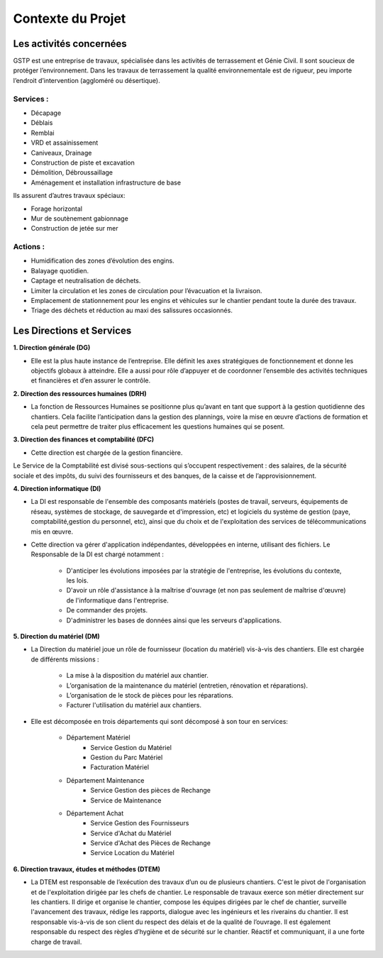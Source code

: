 ==================
Contexte du Projet
==================

Les activités concernées
########################

GSTP est une entreprise de travaux, spécialisée dans les activités de terrassement et Génie Civil. Il sont soucieux de protéger l’environnement. Dans les travaux de terrassement la qualité environnementale est de rigueur, peu importe l’endroit d’intervention (aggloméré ou désertique).

Services :
----------
- Décapage
- Déblais
- Remblai
- VRD et assainissement
- Caniveaux, Drainage
- Construction de piste et excavation
- Démolition, Débroussaillage
- Aménagement et installation infrastructure de base

Ils assurent d’autres travaux spéciaux:

- Forage horizontal
- Mur de soutènement gabionnage
- Construction de jetée sur mer

Actions :
---------
- Humidification des zones d’évolution des engins.
- Balayage quotidien. 
- Captage et neutralisation de déchets. 
- Limiter la circulation et les zones de circulation pour l’évacuation et la livraison.
- Emplacement de stationnement pour les engins et véhicules sur le chantier pendant toute la durée des travaux. 
- Triage des déchets et réduction au maxi des salissures occasionnés. 

Les Directions et Services
##########################

**1. Direction générale (DG)**

- Elle est la plus haute instance de l’entreprise. Elle définit les axes stratégiques de fonctionnement et donne les objectifs globaux à atteindre. Elle a aussi pour rôle d’appuyer et de coordonner l’ensemble des activités techniques et financières et d’en assurer le contrôle. 

**2. Direction des ressources humaines (DRH)**

- La fonction de Ressources Humaines se positionne plus qu’avant en tant que support à la gestion quotidienne des 	chantiers. Cela facilite l’anticipation dans la gestion des plannings, voire la mise en œuvre d’actions de formation et cela peut permettre de traiter plus efficacement les questions humaines qui se posent.

**3. Direction des finances et comptabilité (DFC)**

- Cette direction est chargée de la gestion financière.
Le Service de la Comptabilité est divisé sous-sections qui s’occupent respectivement : des salaires, de la sécurité sociale et des impôts, du suivi des fournisseurs et des banques, de la caisse et de l’approvisionnement.

**4. Direction informatique (DI)**

- La DI est responsable de l'ensemble des composants matériels (postes de travail, serveurs, équipements de réseau, systèmes de stockage, de sauvegarde et d'impression, etc) et logiciels du système de gestion (paye, comptabilité,gestion du personnel, etc), ainsi que du choix et de l'exploitation des services de télécommunications mis en œuvre.

- Cette direction va gérer d'application indépendantes, développées en interne, utilisant des fichiers. Le Responsable de la DI est chargé notamment :

	- D'anticiper les évolutions imposées par la stratégie de l'entreprise, les évolutions du contexte, les lois.
	- D'avoir un rôle d'assistance à la maîtrise d'ouvrage (et non pas seulement de maîtrise d'œuvre) de l'informatique dans l'entreprise.
	- De commander des projets.
	- D'administrer les bases de données ainsi que les serveurs d'applications.

**5. Direction du matériel (DM)**

- La Direction du matériel joue un rôle de fournisseur (location du matériel) vis-à-vis des chantiers. Elle est chargée de différents missions :

	- La mise à la disposition du matériel aux chantier.
	- L’organisation de la maintenance du matériel (entretien, rénovation et réparations).
	- L’organisation de le stock de pièces pour les réparations.
	- Facturer l'utilisation du matériel aux chantiers.

- Elle est décomposée en trois départements qui sont décomposé à son tour en services:

	* Département Matériel
		- Service Gestion du Matériel
		- Gestion du Parc Matériel
		- Facturation Matériel

	* Département Maintenance
		- Service Gestion des pièces de Rechange
		- Service de Maintenance

	* Département Achat
		- Service Gestion des Fournisseurs
		- Service d'Achat du Matériel
		- Service d'Achat des Pièces de Rechange
		- Service Location du Matériel
		
**6. Direction travaux, études et méthodes (DTEM)**

- La DTEM est responsable de l’exécution des travaux d’un ou de plusieurs chantiers. C'est le pivot de l'organisation et de l'exploitation dirigée par les chefs de chantier. Le responsable de travaux exerce son métier directement sur les chantiers. Il dirige et organise le chantier, compose les équipes dirigées par le chef de chantier, surveille l'avancement des travaux, rédige les rapports, dialogue avec les ingénieurs et les riverains du chantier. Il est responsable vis-à-vis de son client du respect des délais et de la qualité de l’ouvrage. Il est également responsable du respect des règles d’hygiène et de sécurité sur le chantier. Réactif et communiquant, il a une forte charge de travail.

